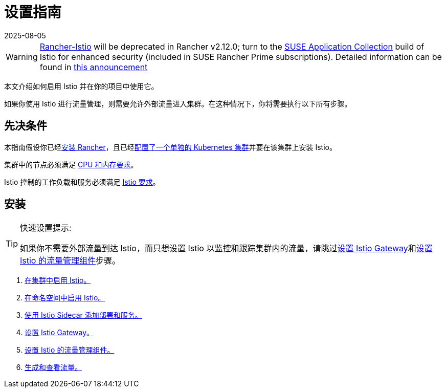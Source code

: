= 设置指南
:revdate: 2025-08-05
:page-revdate: {revdate}

[WARNING]
====
https://github.com/rancher/charts/tree/release-v2.11/charts/rancher-istio[Rancher-Istio] will be deprecated in Rancher v2.12.0; turn to the https://apps.rancher.io[SUSE Application Collection] build of Istio for enhanced security (included in SUSE Rancher Prime subscriptions).
Detailed information can be found in https://forums.suse.com/t/deprecation-of-rancher-istio/45043[this announcement]
====

本文介绍如何启用 Istio 并在你的项目中使用它。

如果你使用 Istio 进行流量管理，则需要允许外部流量进入集群。在这种情况下，你将需要执行以下所有步骤。

== 先决条件

本指南假设你已经xref:installation-and-upgrade/installation-and-upgrade.adoc[安装 Rancher]，且已经xref:cluster-deployment/cluster-deployment.adoc[配置了一个单独的 Kubernetes 集群]并要在该集群上安装 Istio。

集群中的节点必须满足 xref:observability/istio/cpu-and-memory-allocations.adoc[CPU 和内存要求]。

Istio 控制的工作负载和服务必须满足 https://istio.io/docs/setup/additional-setup/requirements/[Istio 要求]。

== 安装

[TIP]
.快速设置提示:
====

如果你不需要外部流量到达 Istio，而只想设置 Istio 以监控和跟踪集群内的流量，请跳过xref:observability/istio/guides/set-up-istio-gateway.adoc[设置 Istio Gateway]和xref:observability/istio/guides/set-up-traffic-management.adoc[设置 Istio 的流量管理组件]步骤。
====


. xref:observability/istio/guides/enable-istio-in-cluster.adoc[在集群中启用 Istio。]
. xref:observability/istio/guides/enable-istio-in-namespace.adoc[在命名空间中启用 Istio。]
. xref:observability/istio/guides/use-istio-sidecar.adoc[使用 Istio Sidecar 添加部署和服务。]
. xref:observability/istio/guides/set-up-istio-gateway.adoc[设置 Istio Gateway。]
. xref:observability/istio/guides/set-up-traffic-management.adoc[设置 Istio 的流量管理组件。]
. xref:observability/istio/guides/generate-and-view-traffic.adoc[生成和查看流量。]
